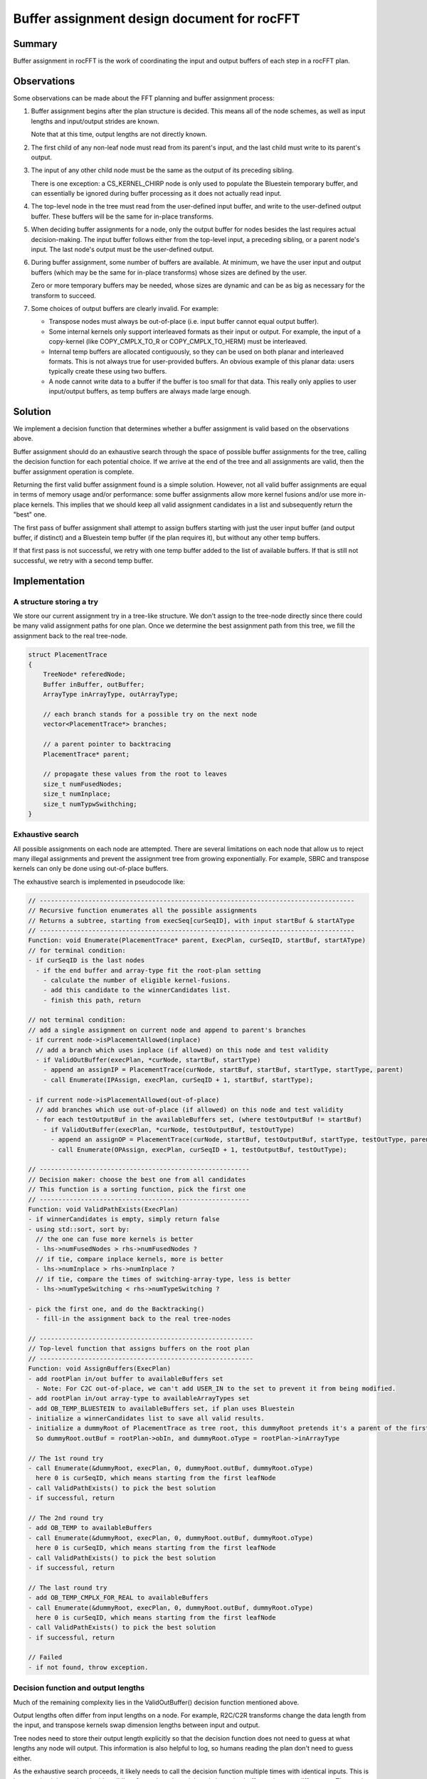 .. meta::
  :description: rocFFT documentation and API reference library
  :keywords: rocFFT, ROCm, API, documentation

.. _buffer_assignment:

********************************************************************
Buffer assignment design document for rocFFT
********************************************************************

Summary
=======

Buffer assignment in rocFFT is the work of coordinating the input
and output buffers of each step in a rocFFT plan.

Observations
============

Some observations can be made about the FFT planning and buffer
assignment process:

1. Buffer assignment begins after the plan structure is decided.
   This means all of the node schemes, as well as input lengths and
   input/output strides are known.

   Note that at this time, output lengths are not directly known.

2. The first child of any non-leaf node must read from its parent's
   input, and the last child must write to its parent's output.

3. The input of any other child node must be the same as the output
   of its preceding sibling.

   There is one exception: a CS_KERNEL_CHIRP node is only used to
   populate the Bluestein temporary buffer, and can essentially be
   ignored during buffer processing as it does not actually read
   input.

4. The top-level node in the tree must read from the user-defined
   input buffer, and write to the user-defined output buffer.  These
   buffers will be the same for in-place transforms.

5. When deciding buffer assignments for a node, only the output
   buffer for nodes besides the last requires actual decision-making.
   The input buffer follows either from the top-level input, a
   preceding sibling, or a parent node's input.  The last node's
   output must be the user-defined output.

6. During buffer assignment, some number of buffers are available.
   At minimum, we have the user input and output buffers (which may
   be the same for in-place transforms) whose sizes are defined by
   the user.

   Zero or more temporary buffers may be needed, whose sizes are
   dynamic and can be as big as necessary for the transform to
   succeed.

7. Some choices of output buffers are clearly invalid.  For example:

   * Transpose nodes must always be out-of-place (i.e. input buffer
     cannot equal output buffer).

   * Some internal kernels only support interleaved formats as their
     input or output.  For example, the input of a copy-kernel (like
     COPY_CMPLX_TO_R or COPY_CMPLX_TO_HERM) must be interleaved.

   * Internal temp buffers are allocated contiguously, so they can be
     used on both planar and interleaved formats.  This is not always
     true for user-provided buffers.  An obvious example of this
     planar data: users typically create these using two buffers.

   * A node cannot write data to a buffer if the buffer is too small
     for that data.  This really only applies to user input/output
     buffers, as temp buffers are always made large enough.

Solution
========

We implement a decision function that determines whether a buffer
assignment is valid based on the observations above.

Buffer assignment should do an exhaustive search through the space of
possible buffer assignments for the tree, calling the decision
function for each potential choice.  If we arrive at the end of the
tree and all assignments are valid, then the buffer assignment
operation is complete.

Returning the first valid buffer assignment found is a simple
solution.  However, not all valid buffer assignments are equal in
terms of memory usage and/or performance: some buffer assignments
allow more kernel fusions and/or use more in-place kernels.  This
implies that we should keep all valid assignment candidates in a list
and subsequently return the "best" one.

The first pass of buffer assignment shall attempt to assign buffers
starting with just the user input buffer (and output buffer, if
distinct) and a Bluestein temp buffer (if the plan requires it), but
without any other temp buffers.

If that first pass is not successful, we retry with one temp buffer
added to the list of available buffers.  If that is still not
successful, we retry with a second temp buffer.

Implementation
==============

A structure storing a try
-------------------------

We store our current assignment try in a tree-like structure.  We
don't assign to the tree-node directly since there could be many valid
assignment paths for one plan.  Once we determine the best assignment
path from this tree, we fill the assignment back to the real
tree-node.

.. code-block:: cpp

  struct PlacementTrace
  {
      TreeNode* referedNode;
      Buffer inBuffer, outBuffer;
      ArrayType inArrayType, outArrayType;

      // each branch stands for a possible try on the next node
      vector<PlacementTrace*> branches;

      // a parent pointer to backtracing
      PlacementTrace* parent;

      // propagate these values from the root to leaves
      size_t numFusedNodes;
      size_t numInplace;
      size_t numTypwSwithching;
  }


Exhaustive search
-----------------

All possible assignments on each node are attempted.  There are
several limitations on each node that allow us to reject many illegal
assignments and prevent the assignment tree from growing
exponentially.  For example, SBRC and transpose kernels can only be
done using out-of-place buffers.

The exhaustive search is implemented in pseudocode like:

.. code-block:: cpp

   // ------------------------------------------------------------------------------------
   // Recursive function enumerates all the possible assignments
   // Returns a subtree, starting from execSeq[curSeqID], with input startBuf & startAType
   // ------------------------------------------------------------------------------------
   Function: void Enumerate(PlacementTrace* parent, ExecPlan, curSeqID, startBuf, startAType)
   // for terminal condition:
   - if curSeqID is the last nodes
     - if the end buffer and array-type fit the root-plan setting
       - calculate the number of eligible kernel-fusions.
       - add this candidate to the winnerCandidates list.
       - finish this path, return

   // not terminal condition:
   // add a single assignment on current node and append to parent's branches
   - if current node->isPlacementAllowed(inplace)
     // add a branch which uses inplace (if allowed) on this node and test validity
     - if ValidOutBuffer(execPlan, *curNode, startBuf, startType)
       - append an assignIP = PlacementTrace(curNode, startBuf, startBuf, startType, startType, parent)
       - call Enumerate(IPAssign, execPlan, curSeqID + 1, startBuf, startType);

   - if current node->isPlacementAllowed(out-of-place)
     // add branches which use out-of-place (if allowed) on this node and test validity
     - for each testOutputBuf in the availableBuffers set, (where testOutputBuf != startBuf)
       - if ValidOutBuffer(execPlan, *curNode, testOutputBuf, testOutType)
         - append an assignOP = PlacementTrace(curNode, startBuf, testOutputBuf, startType, testOutType, parent)
         - call Enumerate(OPAssign, execPlan, curSeqID + 1, testOutputBuf, testOutType);

   // --------------------------------------------------------
   // Decision maker: choose the best one from all candidates
   // This function is a sorting function, pick the first one
   // --------------------------------------------------------
   Function: void ValidPathExists(ExecPlan)
   - if winnerCandidates is empty, simply return false
   - using std::sort, sort by:
     // the one can fuse more kernels is better
     - lhs->numFusedNodes > rhs->numFusedNodes ?
     // if tie, compare inplace kernels, more is better
     - lhs->numInplace > rhs->numInplace ?
     // if tie, compare the times of switching-array-type, less is better
     - lhs->numTypeSwitching < rhs->numTypeSwitching ?

   - pick the first one, and do the Backtracking()
     - fill-in the assignment back to the real tree-nodes

   // ---------------------------------------------------------
   // Top-level function that assigns buffers on the root plan
   // ---------------------------------------------------------
   Function: void AssignBuffers(ExecPlan)
   - add rootPlan in/out buffer to availableBuffers set
     - Note: For C2C out-of-place, we can't add USER_IN to the set to prevent it from being modified.
   - add rootPlan in/out array-type to availableArrayTypes set
   - add OB_TEMP_BLUESTEIN to availableBuffers set, if plan uses Bluestein
   - initialize a winnerCandidates list to save all valid results.
   - initialize a dummyRoot of PlacementTrace as tree root, this dummyRoot pretends it's a parent of the first node (in execSeq).
     So dummyRoot.outBuf = rootPlan->obIn, and dummyRoot.oType = rootPlan->inArrayType

   // The 1st round try
   - call Enumerate(&dummyRoot, execPlan, 0, dummyRoot.outBuf, dummyRoot.oType)
     here 0 is curSeqID, which means starting from the first leafNode
   - call ValidPathExists() to pick the best solution
   - if successful, return

   // The 2nd round try
   - add OB_TEMP to availableBuffers
   - call Enumerate(&dummyRoot, execPlan, 0, dummyRoot.outBuf, dummyRoot.oType)
     here 0 is curSeqID, which means starting from the first leafNode
   - call ValidPathExists() to pick the best solution
   - if successful, return

   // The last round try
   - add OB_TEMP_CMPLX_FOR_REAL to availableBuffers
   - call Enumerate(&dummyRoot, execPlan, 0, dummyRoot.outBuf, dummyRoot.oType)
     here 0 is curSeqID, which means starting from the first leafNode
   - call ValidPathExists() to pick the best solution
   - if successful, return

   // Failed
   - if not found, throw exception.

Decision function and output lengths
------------------------------------

Much of the remaining complexity lies in the ValidOutBuffer()
decision function mentioned above.

Output lengths often differ from input lengths on a node.  For
example, R2C/C2R transforms change the data length from the input,
and transpose kernels swap dimension lengths between input and
output.

Tree nodes need to store their output length explicitly so that the
decision function does not need to guess at what lengths any node
will output.  This information is also helpful to log, so humans
reading the plan don't need to guess either.

As the exhaustive search proceeds, it likely needs to call the
decision function multiple times with identical inputs.  This is
because it might need to decide validity of two plans that might only
have tiny buffer assignment differences. The results of the function
are cached to reduce extra work during the search.

Fusions
-------

Kernel-fusion is essential for improving performance.  Unfortunately
fusion depends heavily on buffer assignment.  Two (or more) kernels
can be fused into one kernel only when the resulting buffer assignment
remains valid.

To maximize kernel fusion, we also implement a FuseShim framework. A
FuseShim class is a container/shell indicating that there is a
potentially-fusable kernel-fusion.  Each FuseShim defines its own
requirements to fulfill the fusion, including the expected buffer
assignment.

During the buffer assignment process, we can use the test function to
get the final number of the achievable kernel fusions.  This number
plays the most important role when making the final decision: we
always pick the one which can fuse the most kernels.

Padding
-------

We have cases where reading/writing along certain strides is bad for
performance (e.g. power-of-2).  While we are unable to adjust strides
for user-provided input and output buffers, we can potentially pad
temp buffers to avoid bad strides.

Once a plan candidate is constructed and buffers are assigned
(including any kernel fusion), a padding pass can adjust the output
strides of any node that writes to a temp buffer with bad strides.

The padding pass must also consider the input lengths and strides of
subsequent nodes that continue to use the same temp buffer, and
adjust them accordingly.  The writing and reading nodes might also
decompose the problem differently, so the logic needs to be aware
that a change to one dimension's stride on the write side may affect
multiple dimensions' strides on the reading side, and vice-versa.

Padding example
^^^^^^^^^^^^^^^

For example, consider this excerpt of a large plan:

.. code-block::

    scheme: CS_KERNEL_TRANSPOSE
    length: 4096 262144
    outputLength: 262144 4096
    iStrides: 1 4096
    oStrides: 1 262144
    OB_USER_OUT -> OB_TEMP

    scheme: CS_KERNEL_STOCKHAM_BLOCK_CC
    length: 512 512 4096
    outputLength: 512 512 4096
    iStrides: 512 1 262144
    oStrides: 512 1 262144
    OB_TEMP -> OB_TEMP

    scheme: CS_KERNEL_STOCKHAM_BLOCK_RC
    length: 512 512 4096
    outputLength: 512 512 4096
    iStrides: 1 512 262144
    oStrides: 1 512 262144
    OB_TEMP -> OB_USER_OUT


The first kernel writes 262144 elements on the fastest dimension, and
the higher dimension of 4096 elements is written along large
power-of-2 strides, making it a good candidate for padding.  The
following two kernels decompose the 262144 length to 512x512 along
their fastest dimensions.

Padded output of the first kernel needs to modify the following
strides using the same buffer, until the data leaves that temp
buffer:

.. code-block::

    scheme: CS_KERNEL_TRANSPOSE
    length: 4096 262144
    outputLength: 262144 4096
    iStrides: 1 4096
    oStrides: 1 262208
    OB_USER_OUT -> OB_TEMP

    scheme: CS_KERNEL_STOCKHAM_BLOCK_CC
    length: 512 512 4096
    outputLength: 512 512 4096
    iStrides: 512 1 262208
    oStrides: 512 1 262208
    OB_TEMP -> OB_TEMP

    scheme: CS_KERNEL_STOCKHAM_BLOCK_RC
    length: 512 512 4096
    outputLength: 512 512 4096
    iStrides: 1 512 262208
    oStrides: 1 512 262144
    OB_TEMP -> OB_USER_OUT

The second kernel is in-place, and would need iStrides == oStrides.
The padding pass would need to continue through the execution plan to
keep the third kernel's input strides consistent with the second's
output.  The output of the third kernel is a user buffer, so we
cannot change its padding.

When to pad
^^^^^^^^^^^

The exact criteria for when to add padding to a temp buffer (and how
much) are an implementation detail, but ad-hoc planning we've done in
the past has padded strides if higher dimension data longer than a
threshold is written along sufficiently large powers of two.

The decision logic around padding is centralized in one place in this
design, making it more feasible to have per-architecture decisions
around padding, should they become necessary.

Choosing a winner
-----------------

The exhaustive search is a depth-first-search that produces a list of
valid plans, each of which would produce correct results.  The list
is sorted to decide which option is best, and the best plan is
ultimately given to the user for execution.

The sort criteria are:

1. Number of fused kernels (more is better, to minimize kernel launches and global memory reads/writes)
2. Number of buffers used (fewer is better, to minimize temporary memory usage)
3. Number of padded reads/writes (more is better, to maximize use of padding once we've accepted the memory cost)
4. Number of in-place operations (more is better)
5. Number of type changes (e.g. planar -> interleaved, or vice-versa) in the plan (fewer is better, as a tiebreaker)

Future work
===========

Strides
-------

Currently, rocFFT does not guarantee that strides on user buffers are
respected if temporary data is written to those buffers.

With this implementation, it would be simpler to begin enforcing such
a guarantee.

Enforcing read-only input
-------------------------

rocFFT may currently overwrite user input buffers for out-of-place
real-transforms (not C2C-transform).  Although we have documented this
behavior, and it is common practice in other libraries, it might still
be unintuitive for some users.

If we ever wanted to start guaranteeing that user input is left
unmodified, this buffer assignment implementation would make that work
trivial - only the decision function needs to be made aware of this
policy change, and buffer assignment will work fine.

However, we may need to introduce yet another temp buffer, since we'd
be taking away a potential work space from existing plans.

Flexibility between minimizing memory or maximizing fusions
-----------------------------------------------------------

We can't always expect there is a perfect assignment that maximizes
kernel fusions while also minimizing temporary buffers.  In some
cases, these two goals are contradictory: if we choose an assignment
using minimal buffers, we may lose the opportunity to fuse more
kernels.  On the other hand, if we are allowed to use more memory, we
have more buffers available for out-of-place kernel-fusions.

With this implementation, it is possible to introduce an optimization
strategy option to users.

For example, if the memory usage is the main concern of users, we can
return the assignment with the least buffer usage.  Otherwise, we return
the result which maximizes the kernel fusions regardless of the memory
consumption.

Make C Buffer as Temp2 Buffer
-----------------------------

There is no reason to limit the "C" buffer to real-transforms only.
We can make the C buffer as another generic temporary buffer throughout;
this can also avoid any confusion about the purpose of C and T.

Copyright and disclaimer
------------------------

The information contained herein is for informational purposes only,
and is subject to change without notice. While every precaution has
been taken in the preparation of this document, it may contain
technical inaccuracies, omissions and typographical errors, and AMD is
under no obligation to update or otherwise correct this information.
Advanced Micro Devices, Inc. makes no representations or warranties
with respect to the accuracy or completeness of the contents of this
document, and assumes no liability of any kind, including the implied
warranties of non-infringement, merchantability or fitness for
particular purposes, with respect to the operation or use of AMD
hardware, software or other products described herein.  No license,
including implied or arising by estoppel, to any intellectual property
rights is granted by this document.  Terms and limitations applicable
to the purchase or use of AMD’s products are as set forth in a signed
agreement between the parties or in AMD's Standard Terms and
Conditions of Sale.

AMD is a trademark of Advanced Micro Devices, Inc. Other product names
used in this publication are for identification purposes only and may
be trademarks of their respective companies.

Copyright (C) 2021 - 2024 Advanced Micro Devices, Inc. All rights reserved.

